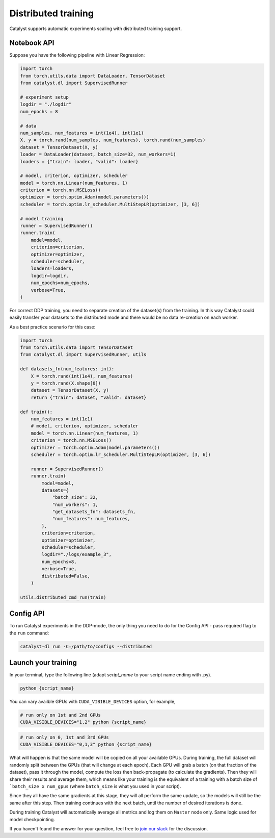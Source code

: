 Distributed training
==============================================================================
Catalyst supports automatic experiments scaling with distributed training support.

Notebook API
----------------------------------------------------

Suppose you have the following pipeline with Linear Regression:

.. code-block:: python

    import torch
    from torch.utils.data import DataLoader, TensorDataset
    from catalyst.dl import SupervisedRunner

    # experiment setup
    logdir = "./logdir"
    num_epochs = 8

    # data
    num_samples, num_features = int(1e4), int(1e1)
    X, y = torch.rand(num_samples, num_features), torch.rand(num_samples)
    dataset = TensorDataset(X, y)
    loader = DataLoader(dataset, batch_size=32, num_workers=1)
    loaders = {"train": loader, "valid": loader}

    # model, criterion, optimizer, scheduler
    model = torch.nn.Linear(num_features, 1)
    criterion = torch.nn.MSELoss()
    optimizer = torch.optim.Adam(model.parameters())
    scheduler = torch.optim.lr_scheduler.MultiStepLR(optimizer, [3, 6])

    # model training
    runner = SupervisedRunner()
    runner.train(
        model=model,
        criterion=criterion,
        optimizer=optimizer,
        scheduler=scheduler,
        loaders=loaders,
        logdir=logdir,
        num_epochs=num_epochs,
        verbose=True,
    )

For correct DDP training, you need to separate creation of the dataset(s) from the training.
In this way Catalyst could easily transfer your datasets to the distributed mode
and there would be no data re-creation on each worker.

As a best practice scenario for this case:

.. code-block:: python

    import torch
    from torch.utils.data import TensorDataset
    from catalyst.dl import SupervisedRunner, utils

    def datasets_fn(num_features: int):
        X = torch.rand(int(1e4), num_features)
        y = torch.rand(X.shape[0])
        dataset = TensorDataset(X, y)
        return {"train": dataset, "valid": dataset}

    def train():
        num_features = int(1e1)
        # model, criterion, optimizer, scheduler
        model = torch.nn.Linear(num_features, 1)
        criterion = torch.nn.MSELoss()
        optimizer = torch.optim.Adam(model.parameters())
        scheduler = torch.optim.lr_scheduler.MultiStepLR(optimizer, [3, 6])

        runner = SupervisedRunner()
        runner.train(
            model=model,
            datasets={
                "batch_size": 32,
                "num_workers": 1,
                "get_datasets_fn": datasets_fn,
                "num_features": num_features,
            },
            criterion=criterion,
            optimizer=optimizer,
            scheduler=scheduler,
            logdir="./logs/example_3",
            num_epochs=8,
            verbose=True,
            distributed=False,
        )

    utils.distributed_cmd_run(train)

Config API
----------------------------------------------------
To run Catalyst experiments in the DDP-mode,
the only thing you need to do for the Config API - pass required flag to the ``run`` command:

.. code-block:: bash

    catalyst-dl run -C=/path/to/configs --distributed

Launch your training
----------------------------------------------------

In your terminal,
type the following line (adapt `script_name` to your script name ending with .py).

.. code-block:: bash

    python {script_name}

You can vary availble GPUs with ``CUDA_VIBIBLE_DEVICES`` option, for example,

.. code-block:: bash

    # run only on 1st and 2nd GPUs
    CUDA_VISIBLE_DEVICES="1,2" python {script_name}

.. code-block:: bash

    # run only on 0, 1st and 3rd GPUs
    CUDA_VISIBLE_DEVICES="0,1,3" python {script_name}


What will happen is that the same model will be copied on all your available GPUs.
During training, the full dataset will randomly split between the GPUs
(that will change at each epoch).
Each GPU will grab a batch (on that fraction of the dataset),
pass it through the model, compute the loss then back-propagate (to calculate the gradients).
Then they will share their results and average them,
which means like your training is the equivalent of a training
with a batch size of ```batch_size x num_gpus``
(where ``batch_size`` is what you used in your script).

Since they all have the same gradients at this stage,
they will all perform the same update,
so the models will still be the same after this step.
Then training continues with the next batch,
until the number of desired iterations is done.

During training Catalyst will automatically average all metrics
and log them on ``Master`` node only. Same logic used for model checkpointing.


If you haven't found the answer for your question, feel free to `join our slack`_ for the discussion.

.. _`join our slack`: https://join.slack.com/t/catalyst-team-core/shared_invite/zt-d9miirnn-z86oKDzFMKlMG4fgFdZafw
